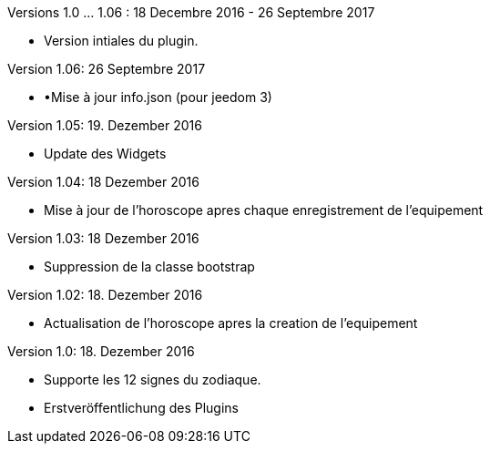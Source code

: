 
Versions 1.0 …​ 1.06 : 18 Decembre 2016 - 26 Septembre 2017
--
* Version intiales du plugin.


Version 1.06: 26 Septembre 2017
--
* •Mise à jour info.json (pour jeedom 3)


Version 1.05: 19. Dezember 2016
--
* Update des Widgets


Version 1.04: 18 Dezember 2016
--
* Mise à jour de l'horoscope apres chaque enregistrement de l'equipement


Version 1.03: 18 Dezember 2016
--
* Suppression de la classe bootstrap


Version 1.02: 18. Dezember 2016
--
* Actualisation de l'horoscope apres la creation de l'equipement


Version 1.0: 18. Dezember 2016
--
* Supporte les 12 signes du zodiaque.
* Erstveröffentlichung des Plugins
